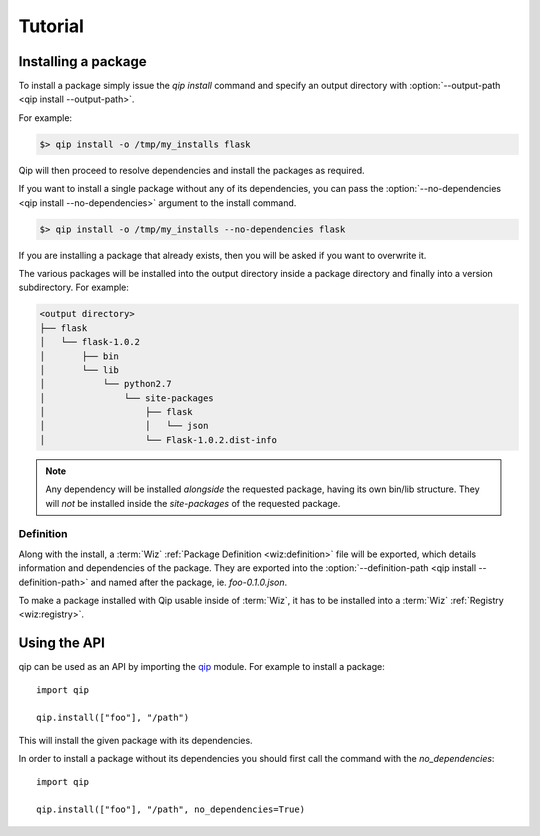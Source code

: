 .. _tutorial:

********
Tutorial
********

Installing a package
====================

To install a package simply issue the `qip install` command and specify
an output directory with :option:`--output-path <qip install --output-path>`.

For example:

.. code-block:: bash

    $> qip install -o /tmp/my_installs flask

Qip will then proceed to resolve dependencies and install the packages as
required.

If you want to install a single package without any of its dependencies, you
can pass the :option:`--no-dependencies <qip install --no-dependencies>`
argument to the install command.

.. code-block:: bash

    $> qip install -o /tmp/my_installs --no-dependencies flask

If you are installing a package that already exists, then you will be asked if
you want to overwrite it.

The various packages will be installed into the output directory inside a
package directory and finally into a version subdirectory. For example:

.. code::

    <output directory>
    ├── flask
    │   └── flask-1.0.2
    │       ├── bin
    │       └── lib
    │           └── python2.7
    │               └── site-packages
    │                   ├── flask
    │                   │   └── json
    │                   └── Flask-1.0.2.dist-info

.. note::

    Any dependency will be installed *alongside* the requested package, having
    its own bin/lib structure. They will *not* be installed inside the
    `site-packages` of the requested package.

Definition
----------

Along with the install, a :term:`Wiz` :ref:`Package Definition <wiz:definition>`
file will be exported, which details information and dependencies of the
package. They are exported into the :option:`--definition-path
<qip install --definition-path>` and named after the package, ie. `foo-0.1.0.json`.

To make a package installed with Qip usable inside of :term:`Wiz`, it has to be
installed into a :term:`Wiz` :ref:`Registry <wiz:registry>`.

Using the API
=============

qip can be used as an API by importing the `qip <api_reference/index.html>`__
module. For example to install a package::

    import qip

    qip.install(["foo"], "/path")

This will install the given package with its dependencies.

In order to install a package without its dependencies you should first call the
command with the `no_dependencies`::

    import qip

    qip.install(["foo"], "/path", no_dependencies=True)
